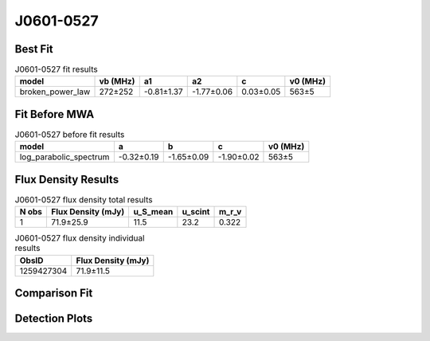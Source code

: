 .. _J0601-0527:
J0601-0527
==========

Best Fit
--------
.. image:: best_fits/J0601-0527_fit.png
  :width: 800

.. csv-table:: J0601-0527 fit results
   :header: "model","vb (MHz)","a1","a2","c","v0 (MHz)"

   "broken_power_law","272±252","-0.81±1.37","-1.77±0.06","0.03±0.05","563±5"

Fit Before MWA
--------------

.. csv-table:: J0601-0527 before fit results
   :header: "model","a","b","c","v0 (MHz)"

   "log_parabolic_spectrum","-0.32±0.19","-1.65±0.09","-1.90±0.02","563±5"


Flux Density Results
--------------------
.. csv-table:: J0601-0527 flux density total results
   :header: "N obs", "Flux Density (mJy)", "u_S_mean", "u_scint", "m_r_v"

   "1",  "71.9±25.9", "11.5", "23.2", "0.322"

.. csv-table:: J0601-0527 flux density individual results
   :header: "ObsID", "Flux Density (mJy)"

    "1259427304", "71.9±11.5"

Comparison Fit
--------------
.. image:: comparison_fits/J0601-0527_comparison_fit.png
  :width: 800

Detection Plots
---------------

.. image:: detection_plots/1259427304_J0601-0527.prepfold.png
  :width: 800

.. image:: on_pulse_plots/1259427304_J0601-0527_128_bins_gaussian_components.png
  :width: 800